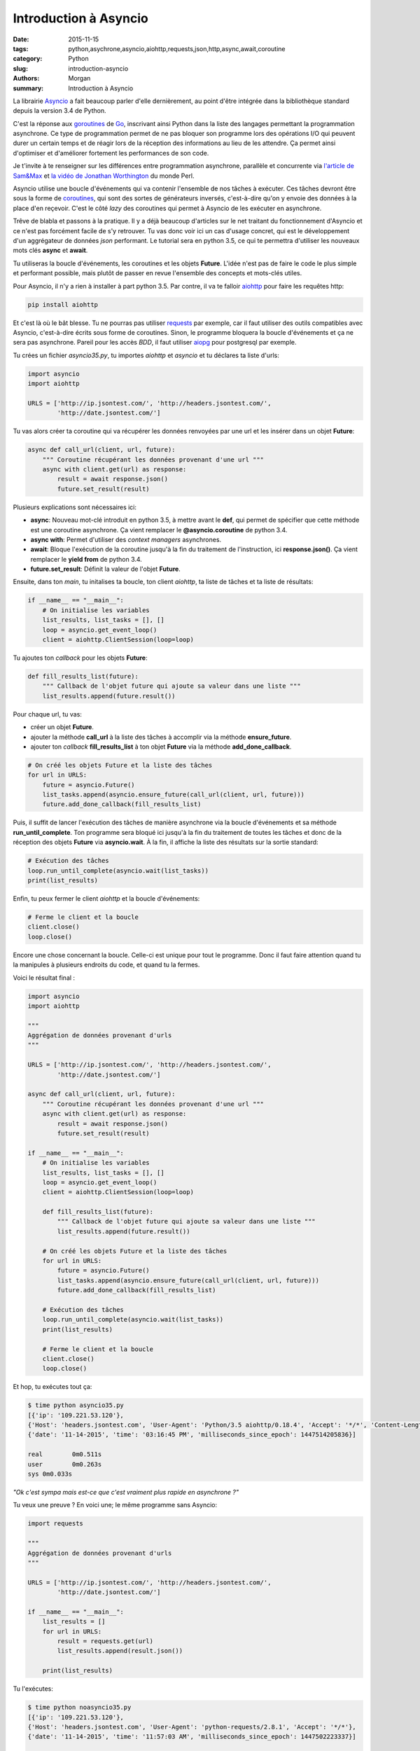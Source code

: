 Introduction à Asyncio
######################

:date: 2015-11-15
:tags: python,asychrone,asyncio,aiohttp,requests,json,http,async,await,coroutine
:category: Python
:slug: introduction-asyncio
:authors: Morgan
:summary: Introduction à Asyncio

.. image:: ./images/python.png
    :alt: Django
    :align: right

La librairie `Asyncio <http://asyncio.org/>`_
a fait beaucoup parler d'elle dernièrement, au point d'être
intégrée dans la bibliothèque standard depuis la version 3.4 de Python.

C'est la réponse aux `goroutines <https://gobyexample.com/goroutines>`_
de `Go <https://golang.org/>`_, inscrivant ainsi Python dans la liste des
langages permettant la programmation asynchrone. Ce type de programmation permet
de ne pas bloquer son programme lors des opérations I/O qui peuvent durer un
certain temps et de réagir lors de la réception des informations au
lieu de les attendre. Ça permet ainsi d'optimiser et d'améliorer fortement les
performances de son code.

Je t'invite à te renseigner sur les différences entre programmation asynchrone,
parallèle et concurrente via `l'article de Sam&Max <http://sametmax.com/la-difference-entre-la-programmation-asynchrone-parallele-et-concurrente/>`_
et `la vidéo de Jonathan Worthington <https://www.youtube.com/watch?v=JpqnNCx7wVY>`_ du monde Perl.

Asyncio utilise une boucle d'événements qui va contenir l'ensemble de nos tâches
à exécuter. Ces tâches devront être sous la forme de `coroutines <http://sametmax.com/quest-ce-quune-coroutine-en-python-et-a-quoi-ca-sert/>`_,
qui sont des sortes de générateurs inversés, c'est-à-dire qu'on y envoie des données à la place
d'en reçevoir. C'est le côté *lazy* des coroutines qui permet à Asyncio de les
exécuter en asynchrone.

Trêve de blabla et passons à la pratique. Il y a déjà beaucoup d'articles sur le net
traitant du fonctionnement d'Asyncio et ce n'est pas forcément facile
de s'y retrouver. Tu vas donc voir ici un cas d'usage concret, qui est le développement
d'un aggrégateur de données *json* performant. Le tutorial sera en python 3.5,
ce qui te permettra d'utiliser les nouveaux mots clés **async** et **await**.

Tu utiliseras la boucle d'événements, les coroutines et les objets **Future**.
L'idée n'est pas de faire le code le plus simple et performant possible, mais plutôt de passer
en revue l'ensemble des concepts et mots-clés utiles.

Pour Asyncio, il n'y a rien à installer à part python 3.5. Par contre, il va te
falloir `aiohttp <https://github.com/KeepSafe/aiohttp>`_ pour faire les requêtes http:

.. code-block:: bash

    pip install aiohttp

Et c'est là où le bât blesse. Tu ne pourras pas utiliser `requests <http://docs.python-requests.org/en/latest/>`_ par exemple, car
il faut utiliser des outils compatibles avec Asyncio, c'est-à-dire écrits sous forme
de coroutines. Sinon, le programme bloquera la boucle d'événements et ça ne sera
pas asynchrone. Pareil pour les accès *BDD*, il faut utiliser `aiopg <https://github.com/aio-libs/aiopg>`_ pour postgresql par exemple.

Tu crées un fichier *asyncio35.py*, tu importes *aiohttp* et *asyncio* et tu déclares ta liste
d'urls:

.. code-block:: python

    import asyncio
    import aiohttp

    URLS = ['http://ip.jsontest.com/', 'http://headers.jsontest.com/',
            'http://date.jsontest.com/']

Tu vas alors créer ta coroutine qui va récupérer les données renvoyées par une
url et les insérer dans un objet **Future**:

.. code-block:: python

    async def call_url(client, url, future):
        """ Coroutine récupérant les données provenant d'une url """
        async with client.get(url) as response:
            result = await response.json()
            future.set_result(result)

Plusieurs explications sont nécessaires ici:

* **async**: Nouveau mot-clé introduit en python 3.5, à mettre avant le **def**, qui permet de spécifier que cette méthode est une coroutine asynchrone. Ça vient remplacer le **@asyncio.coroutine** de python 3.4.
* **async with**: Permet d'utiliser des *context managers* asynchrones.
* **await**: Bloque l'exécution de la coroutine jusqu'à la fin du traitement de l'instruction, ici **response.json()**. Ça vient remplacer le **yield from** de python 3.4.
* **future.set_result**: Définit la valeur de l'objet **Future**.

Ensuite, dans ton *main*, tu initalises ta boucle, ton client *aiohttp*, ta liste
de tâches et ta liste de résultats:

.. code-block:: python

    if __name__ == "__main__":
        # On initialise les variables
        list_results, list_tasks = [], []
        loop = asyncio.get_event_loop()
        client = aiohttp.ClientSession(loop=loop)

Tu ajoutes ton *callback* pour les objets **Future**:

.. code-block:: python

    def fill_results_list(future):
        """ Callback de l'objet future qui ajoute sa valeur dans une liste """
        list_results.append(future.result())

Pour chaque url, tu vas:

* créer un objet **Future**.
* ajouter la méthode **call_url** à la liste des tâches à accomplir via la méthode **ensure_future**.
* ajouter ton *callback* **fill_results_list** à ton objet **Future** via la méthode **add_done_callback**.

.. code-block:: python

    # On créé les objets Future et la liste des tâches
    for url in URLS:
        future = asyncio.Future()
        list_tasks.append(asyncio.ensure_future(call_url(client, url, future)))
        future.add_done_callback(fill_results_list)

Puis, il suffit de lancer l'exécution des tâches de manière asynchrone via
la boucle d'événements et sa méthode **run_until_complete**. Ton programme
sera bloqué ici jusqu'à la fin du traitement de toutes les tâches et donc de la
réception des objets **Future** via **asyncio.wait**. À la fin, il affiche la liste
des résultats sur la sortie standard:

.. code-block:: python

    # Exécution des tâches
    loop.run_until_complete(asyncio.wait(list_tasks))
    print(list_results)

Enfin, tu peux fermer le client *aiohttp* et la boucle d'événements:

.. code-block:: python

    # Ferme le client et la boucle
    client.close()
    loop.close()

Encore une chose concernant la boucle. Celle-ci est unique pour tout le programme.
Donc il faut faire attention quand tu la manipules à plusieurs endroits du code,
et quand tu la fermes.

Voici le résultat final :

.. code-block:: python

    import asyncio
    import aiohttp

    """
    Aggrégation de données provenant d'urls
    """

    URLS = ['http://ip.jsontest.com/', 'http://headers.jsontest.com/',
            'http://date.jsontest.com/']

    async def call_url(client, url, future):
        """ Coroutine récupérant les données provenant d'une url """
        async with client.get(url) as response:
            result = await response.json()
            future.set_result(result)

    if __name__ == "__main__":
        # On initialise les variables
        list_results, list_tasks = [], []
        loop = asyncio.get_event_loop()
        client = aiohttp.ClientSession(loop=loop)

        def fill_results_list(future):
            """ Callback de l'objet future qui ajoute sa valeur dans une liste """
            list_results.append(future.result())

        # On créé les objets Future et la liste des tâches
        for url in URLS:
            future = asyncio.Future()
            list_tasks.append(asyncio.ensure_future(call_url(client, url, future)))
            future.add_done_callback(fill_results_list)

        # Exécution des tâches
        loop.run_until_complete(asyncio.wait(list_tasks))
        print(list_results)

        # Ferme le client et la boucle
        client.close()
        loop.close()


Et hop, tu exécutes tout ça:

.. code-block:: bash

    $ time python asyncio35.py
    [{'ip': '109.221.53.120'},
    {'Host': 'headers.jsontest.com', 'User-Agent': 'Python/3.5 aiohttp/0.18.4', 'Accept': '*/*', 'Content-Length': '0'},
    {'date': '11-14-2015', 'time': '03:16:45 PM', 'milliseconds_since_epoch': 1447514205836}]

    real	0m0.511s
    user	0m0.263s
    sys	0m0.033s

*"Ok c'est sympa mais est-ce que c'est vraiment plus rapide en asynchrone ?"*

Tu veux une preuve ? En voici une; le même programme sans Asyncio:

.. code-block:: python

    import requests

    """
    Aggrégation de données provenant d'urls
    """

    URLS = ['http://ip.jsontest.com/', 'http://headers.jsontest.com/',
            'http://date.jsontest.com/']

    if __name__ == "__main__":
        list_results = []
        for url in URLS:
            result = requests.get(url)
            list_results.append(result.json())

        print(list_results)


Tu l'exécutes:

.. code-block:: bash

    $ time python noasyncio35.py
    [{'ip': '109.221.53.120'},
    {'Host': 'headers.jsontest.com', 'User-Agent': 'python-requests/2.8.1', 'Accept': '*/*'},
    {'date': '11-14-2015', 'time': '11:57:03 AM', 'milliseconds_since_epoch': 1447502223337}]

    real	0m1.188s
    user	0m0.247s
    sys	0m0.017s

Le double de temps ! Convaincu ?

Alors évidemment, ce n'est qu'un simple cas d'usage. Il y a beaucoup, mais
vraiment beaucoup plus à voir dans `la doc officielle <https://docs.python.org/3/library/asyncio.html>`_.

